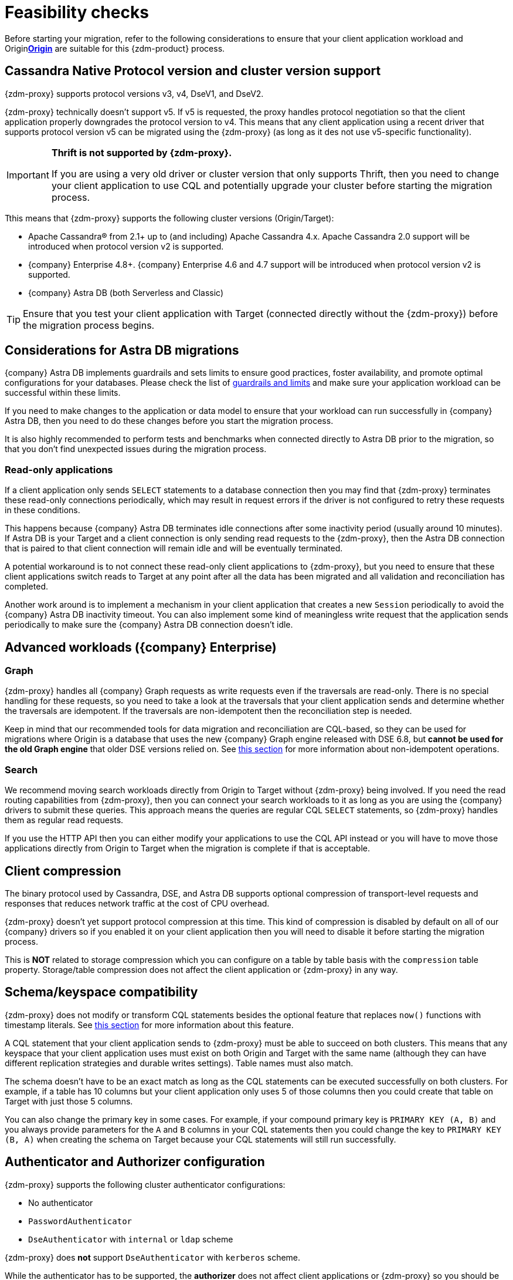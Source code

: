 = Feasibility checks

Before starting your migration, refer to the following considerations to ensure that your client application workload and Originxref:glossary.adoc#origin[**Origin**] are suitable for this {zdm-product} process.

== Cassandra Native Protocol version and cluster version support

{zdm-proxy} supports protocol versions v3, v4, DseV1, and DseV2.

{zdm-proxy} technically doesn't support v5. If v5 is requested, the proxy handles protocol negotiation so that the client application properly downgrades the protocol version to v4. This means that any client application using a recent driver that supports protocol version v5 can be migrated using the {zdm-proxy} (as long as it des not use v5-specific functionality).

[IMPORTANT]
====
*Thrift is not supported by {zdm-proxy}.*

If you are using a very old driver or cluster version that only supports Thrift, then you need to change your client application to use CQL and potentially upgrade your cluster before starting the migration process.
====

Tthis means that {zdm-proxy} supports the following cluster versions (Origin/Target):

* Apache Cassandra&reg; from 2.1+ up to (and including) Apache Cassandra 4.x. Apache Cassandra 2.0 support will be introduced when protocol version v2 is supported.
* {company} Enterprise 4.8+. {company} Enterprise 4.6 and 4.7 support will be introduced when protocol version v2 is supported.
* {company} Astra DB (both Serverless and Classic)

[TIP]
====
Ensure that you test your client application with Target (connected directly without the {zdm-proxy}) before the migration process begins.
====

== Considerations for Astra DB migrations

{company} Astra DB implements guardrails and sets limits to ensure good practices, foster availability, and promote optimal configurations for your databases. Please check the list of https://docs.datastax.com/en/astra-serverless/docs/plan/planning.html#_astra_db_database_guardrails_and_limits[guardrails and limits^] and make sure your application workload can be successful within these limits.

If you need to make changes to the application or data model to ensure that your workload can run successfully in {company} Astra DB, then you need to do these changes before you start the migration process.

It is also highly recommended to perform tests and benchmarks when connected directly to Astra DB prior to the migration, so that you don't find unexpected issues during the migration process.

=== Read-only applications

If a client application only sends `SELECT` statements to a database connection then you may find that {zdm-proxy} terminates these read-only connections periodically, which may result in request errors if the driver is not configured to retry these requests in these conditions.

This happens because {company} Astra DB terminates idle connections after some inactivity period (usually around 10 minutes). If Astra DB is your Target and a client connection is only sending read requests to the {zdm-proxy}, then the Astra DB connection that is paired to that client connection will remain idle and will be eventually terminated.

A potential workaround is to not connect these read-only client applications to {zdm-proxy}, but you need to ensure that these client applications switch reads to Target at any point after all the data has been migrated and all validation and reconciliation has completed.

Another work around is to implement a mechanism in your client application that creates a new `Session` periodically to avoid the {company} Astra DB inactivity timeout. You can also implement some kind of meaningless write request that the application sends periodically to make sure the {company} Astra DB connection doesn't idle.

== Advanced workloads ({company} Enterprise)

=== Graph

{zdm-proxy} handles all {company} Graph requests as write requests even if the traversals are read-only. There is no special handling for these requests, so you need to take a look at the traversals that your client application sends and determine whether the traversals are idempotent. If the traversals are non-idempotent then the reconciliation step is needed.

Keep in mind that our recommended tools for data migration and reconciliation are CQL-based, so they can be used for migrations where Origin is a database that uses the new {company} Graph engine released with DSE 6.8, but *cannot be used for the old Graph engine* that older DSE versions relied on. See <<non-idempotent-operations,this section>> for more information about non-idempotent operations.

=== Search

We recommend moving search workloads directly from Origin to Target without {zdm-proxy} being involved. If you need the read routing capabilities from {zdm-proxy}, then you can connect your search workloads to it as long as you are using the {company} drivers to submit these queries. This approach means the queries are regular CQL `SELECT` statements, so {zdm-proxy} handles them as regular read requests.

If you use the HTTP API then you can either modify your applications to use the CQL API instead or you will have to move those applications directly from Origin to Target when the migration is complete if that is acceptable.

== Client compression

The binary protocol used by Cassandra, DSE, and Astra DB supports optional compression of transport-level requests and responses that reduces network traffic at the cost of CPU overhead.

{zdm-proxy} doesn't yet support protocol compression at this time. This kind of compression is disabled by default on all of our {company} drivers so if you enabled it on your client application then you will need to disable it before starting the migration process.

This is *NOT* related to storage compression which you can configure on a table by table basis with the `compression` table property. Storage/table compression does not affect the client application or {zdm-proxy} in any way.

== Schema/keyspace compatibility

{zdm-proxy} does not modify or transform CQL statements besides the optional feature that replaces `now()` functions with timestamp literals. See <<cql-function-replacement,this section>> for more information about this feature.

A CQL statement that your client application sends to {zdm-proxy} must be able to succeed on both clusters. This means that any keyspace that your client application uses must exist on both Origin and Target with the same name (although they can have different replication strategies and durable writes settings). Table names must also match.

The schema doesn't have to be an exact match as long as the CQL statements can be executed successfully on both clusters. For example, if a table has 10 columns but your client application only uses 5 of those columns then you could create that table on Target with just those 5 columns.

You can also change the primary key in some cases. For example, if your compound primary key is `PRIMARY KEY (A, B)` and you always provide parameters for the `A` and `B` columns in your CQL statements then you could change the key to `PRIMARY KEY (B, A)` when creating the schema on Target because your CQL statements will still run successfully.

== Authenticator and Authorizer configuration

{zdm-proxy} supports the following cluster authenticator configurations:

* No authenticator
* `PasswordAuthenticator`
* `DseAuthenticator` with `internal` or `ldap` scheme

{zdm-proxy} does *not* support `DseAuthenticator` with `kerberos` scheme.

While the authenticator has to be supported, the *authorizer* does not affect client applications or {zdm-proxy} so you should be able to use any kind of authorizer configuration on both of your clusters.

The authentication configuration on each cluster can be different between Origin and Target, as the {zdm-proxy} treats them independently.

[[cql-function-replacement]]
== Server-side non-deterministic functions in the primary key

Statements with functions like `now()` and `uuid()` will result in data inconsistency between Origin and Target because the values are computed at cluster level. 

If these functions are used for columns that are not part of the primary key then you may find it acceptable to have different values in the two clusters depending on your application business logic. However, if these columns are part of the primary key then the data migration phase will not be successful as there will be data inconsistencies between the two clusters and they will never be in sync.

{zdm-proxy} is able to compute timestamps and replace `now()` function references with such timestamps in CQL statements at proxy level to ensure that these parameters will have the same value when these statements are sent to both clusters. However, this feature is disabled by default because it might result in performance degradation, so we highly recommend users to test this properly before using it in production. Also keep in mind that this feature is only supported for `now()` functions at the moment. To enable this feature, set the configuration variable `replace_cql_function` to `true`. For more, see xref:manage-proxy-instances.adoc#_change_a_mutable_configuration_variable[Change a mutable configuration variable].

If you find that the performance is not acceptable when this feature is enabled, or the feature doesn't cover a particular function that your client application is using, then you will have to make a change to your client application so that the value is computed locally (at client application level) before the statement is sent to the database. Most drivers have utility methods that help you compute these values locally, please refer to the documentation of the driver you are using.

[[non-idempotent-operations]]
== Lightweight Transactions and other non-idempotent operations

Examples of non-idempotent operations in CQL are:

* Lightweight Transactions (LWTs)
* Counter updates
* Collection updates with `+=` and `-=` operators
* Non-deterministic functions like `now()` and `uuid()` as mentioned in the prior section

For more information on how to handle non-deterministic functions please refer to <<cql-function-replacement,Server-side non-deterministic functions in the primary key>>.

Given that there are two separate clusters involved, the state of each cluster may be different. For conditional writes, this may create a divergent state for a time. It may not make a difference in many cases, but if non-idempotent operations are used, we recommend a reconciliation phase in the migration before and after switching reads to rely on Target (setting Target as the primary cluster). 

For details about using the {cstar-data-migrator}, see xref:migrate-and-validate-data.adoc[tools to migrate and validate data, window="_blank"].

[TIP]
====
Some application workloads can tolerate inconsistent data in some cases (especially for counter values) in which case you may not need to do anything special to handle those non-idempotent operations.
====

=== Lightweight Transactions applied flag

{zdm-proxy} forwards lightweight transactions to both Origin and Target. However, it only returns the `applied` value from the primary cluster which is the cluster from where read results are returned to the client application (by default, that is Origin). This means that when you set Target as your primary cluster, the `applied` value returned to the client application will come from Target.

== Driver retry policy and query idempotence

As part of the normal migration process, the {zdm-proxy} instances will have to be restarted in between phases to apply configuration changes. From the point of view of the client application, this is a similar behavior to a DSE or Cassandra cluster going through a rolling restart in a non-migration scenario.

If your application already tolerates rolling restarts of your current cluster then you should see no issues when there is a rolling restart of {zdm-proxy} instances.

To ensure that your client application retries requests when a database connection is closed you should check the section of your driver's documentation related to retry policies.

Most {company} drivers require a statement to be marked as `idempotent` in order to retry it in case of a connection error (such as the termination of a database connection). This means that these drivers treat statements as *non-idempotent* by default and will *not* retry them in the case of a connection error unless action is taken. Whether you need to take action or not depends on what driver you are using. In this section we outline the default behavior of some of these drivers and provide links to the relevant documentation sections.

=== {company} Java Driver 4.x

The default retry policy takes idempotence in consideration and the query builder tries to infer idempotence automatically. See this Java 4.x https://docs.datastax.com/en/developer/java-driver/latest/manual/core/idempotence/[query idempotence documentation section^].

=== {company} Java Driver 3.x

The default retry policy takes idempotence in consideration and the query builder tries to infer idempotence automatically. See this Java 3.x https://docs.datastax.com/en/developer/java-driver/3.11/manual/idempotence/[query idempotence documentation section^].

This behavior was introduced in version 3.1.0 so prior to this version the default retry policy retried all requests regardless of idempotence.

=== {company} Nodejs Driver 4.x

The default retry policy takes idempotence in consideration. See this Nodejs 4.x https://docs.datastax.com/en/developer/nodejs-driver/latest/features/speculative-executions/#query-idempotence[query idempotence documentation section^].

=== {company} C# Driver 3.x and {company} Python Driver 3.x

The default retry policy retries all requests in case of a connection error *regardless of idempotence*. There are retry policies that are idempotency aware but these are not the default policies. Keep in mind that the plan is to make the default retry policy idempotency aware in a future release.

=== {company} C++ Driver 2.x

Prior to version 2.5.0, this driver did *NOT* retry any requests after they have been written to the socket, it was up to the client application to handle these and retry them if they are suitable for a retry.

With the release of 2.5.0, the driver retries requests that are set as `idempotent`. See this C++ 2.x https://docs.datastax.com/en/developer/cpp-driver/2.16/topics/configuration/#query-idempotence[query idempotence documentation section, window="_blank"].
